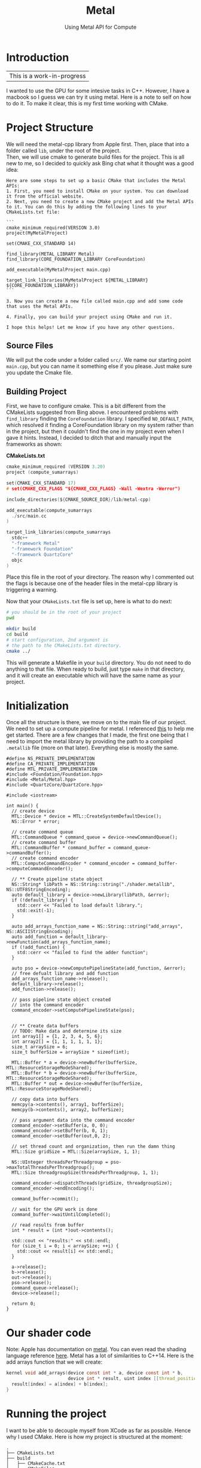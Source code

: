#+TITLE: Metal
#+SUBTITLE: Using Metal API for Compute
#+OPTIONS: html-postamble:nil

* Introduction
|This is a work-in-progress|

I wanted to use the GPU for some intesive tasks in C++. However, I have a macbook so
I guess we can try it using metal. Here is a note to self on how to do it.
To make it clear, this is my first time working with CMake.

* Project Structure
We will need the metal-cpp library from Apple first. Then, place that into a folder called
~lib~, under the root of the project. \\
Then, we will use cmake to generate build files for the project.
This is all new to me, so I decided to quickly ask Bing chat what it thought was
a good idea:
#+begin_src
Here are some steps to set up a basic CMake that includes the Metal APIs:
1. First, you need to install CMake on your system. You can download it from the official website.
2. Next, you need to create a new CMake project and add the Metal APIs to it. You can do this by adding the following lines to your CMakeLists.txt file:

```
cmake_minimum_required(VERSION 3.0)
project(MyMetalProject)

set(CMAKE_CXX_STANDARD 14)

find_library(METAL_LIBRARY Metal)
find_library(CORE_FOUNDATION_LIBRARY CoreFoundation)

add_executable(MyMetalProject main.cpp)

target_link_libraries(MyMetalProject ${METAL_LIBRARY} ${CORE_FOUNDATION_LIBRARY})
```

3. Now you can create a new file called main.cpp and add some code that uses the Metal APIs.

4. Finally, you can build your project using CMake and run it.

I hope this helps! Let me know if you have any other questions.
#+end_src

** Source Files
We will put the code under a folder called ~src/~. We name our starting point ~main.cpp~, but you can
name it something else if you please. Just make sure you update the Cmake file.

** Building Project
First, we have to configure cmake. This is a bit different from the CMakeLists suggested from Bing above.
I encountered problems with ~find_library~ finding the ~CoreFoundation~ library. I specified ~NO_DEFAULT_PATH~, which resolved it finding a CoreFoundation library on my
system rather than in the project, but then it couldn't find the one in my project even when I gave it hints.
Instead, I decided to ditch that and manually input the frameworks as shown:

*CMakeLists.txt*
#+begin_src c :tangle CMakeLists.txt
cmake_minimum_required (VERSION 3.20)
project (compute_sumarrays)

set(CMAKE_CXX_STANDARD 17)
# set(CMAKE_CXX_FLAGS "${CMAKE_CXX_FLAGS} -Wall -Wextra -Werror")

include_directories(${CMAKE_SOURCE_DIR}/lib/metal-cpp)

add_executable(compute_sumarrays
  ./src/main.cc
)

target_link_libraries(compute_sumarrays
  stdc++ 
  "-framework Metal"
  "-framework Foundation"
  "-framework QuartzCore"
  objc
)
#+end_src

Place this file in the root of your directory. The reason why I commented out the flags
is because one of the header files in the metal-cpp library is triggering a warning.

Now that your ~CMakeLists.txt~ file is set up, here is what to do next:
#+begin_src bash
  # you should be in the root of your project
  pwd

  mkdir build
  cd build
  # start configuration, 2nd argument is
  # the path to the CMakeLists.txt directory.
  cmake ../
#+end_src

This will generate a Makefile in your ~build~ directory.
You do not need to do anything to that file. When ready to
build, just type ~make~ in that directory, and it will
create an executable which will have the same name as your project.

* Initialization
Once all the structure is there, we move on to the main file of our project.
We need to set up a compute pipeline for metal. I referenced [[https://developer.apple.com/documentation/metal/performing_calculations_on_a_gpu?language=objc][this]] to help me get started.
There are a few changes that I made, the first one being that I need to import the metal library by providing the path
to a compiled ~.metallib~ file (more on that later). Everything else is mostly the same.

#+NAME: StartingPoint
#+begin_src C++ :tangle ./src/main.cc
  #define NS_PRIVATE_IMPLEMENTATION
  #define CA_PRIVATE_IMPLEMENTATION
  #define MTL_PRIVATE_IMPLEMENTATION
  #include <Foundation/Foundation.hpp>
  #include <Metal/Metal.hpp>
  #include <QuartzCore/QuartzCore.hpp>

  #include <iostream>

  int main() {
    // create device
    MTL::Device * device = MTL::CreateSystemDefaultDevice();
    NS::Error * error;

    // create command queue
    MTL::CommandQueue * command_queue = device->newCommandQueue();
    // create command buffer
    MTL::CommandBuffer * command_buffer = command_queue->commandBuffer();
    // create command encoder
    MTL::ComputeCommandEncoder * command_encoder = command_buffer->computeCommandEncoder();

    // ** Create pipeline state object
    NS::String* libPath = NS::String::string("./shader.metallib", NS::UTF8StringEncoding);
    auto default_library = device->newLibrary(libPath, &error);
    if (!default_library) {
      std::cerr << "Failed to load default library.";
      std::exit(-1);
    }

    auto add_arrays_function_name = NS::String::string("add_arrays", NS::ASCIIStringEncoding);
    auto add_function = default_library->newFunction(add_arrays_function_name);
    if (!add_function) {
      std::cerr << "failed to find the adder function";
    }

    auto pso = device->newComputePipelineState(add_function, &error);
    // free defualt library and add function
    add_arrays_function_name->release();
    default_library->release();
    add_function->release();

    // pass pipeline state object created
    // into the command encoder
    command_encoder->setComputePipelineState(pso);


    // ** Create data buffers
    // TODO: Make data and determine its size
    int array1[] = {1, 2, 3, 4, 5, 6};
    int array2[] = {1, 1, 1, 1, 1, 1};
    size_t arraySize = 6;
    size_t bufferSize = arraySize * sizeof(int);

    MTL::Buffer * a = device->newBuffer(bufferSize, MTL::ResourceStorageModeShared);
    MTL::Buffer * b = device->newBuffer(bufferSize, MTL::ResourceStorageModeShared);
    MTL::Buffer * out = device->newBuffer(bufferSize, MTL::ResourceStorageModeShared);

    // copy data into buffers
    memcpy(a->contents(), array1, bufferSize);
    memcpy(b->contents(), array2, bufferSize);

    // pass argument data into the command encoder
    command_encoder->setBuffer(a, 0, 0);
    command_encoder->setBuffer(b, 0, 1);
    command_encoder->setBuffer(out,0, 2);

    // set thread count and organization, then run the damn thing
    MTL::Size gridSize = MTL::Size(arraySize, 1, 1);

    NS::UInteger threadsPerThreadgroup = pso->maxTotalThreadsPerThreadgroup();
    MTL::Size threadgroupSize(threadsPerThreadgroup, 1, 1);

    command_encoder->dispatchThreads(gridSize, threadgroupSize);
    command_encoder->endEncoding();

    command_buffer->commit();

    // wait for the GPU work is done
    command_buffer->waitUntilCompleted();

    // read results from buffer
    int * result = (int *)out->contents();

    std::cout << "results:" << std::endl;
    for (size_t i = 0; i < arraySize; ++i) {
      std::cout << result[i] << std::endl;
    }

    a->release();
    b->release();
    out->release();
    pso->release();
    command_queue->release();
    device->release();

    return 0;
  }
#+end_src


* Our shader code
Note: Apple has documentation on [[https://developer.apple.com/documentation/metal/performing_calculations_on_a_gpu?language=objc][metal]]. You can even read the shading language reference [[https://developer.apple.com/metal/Metal-Shading-Language-Specification.pdf][here]].
Metal has a lot of similarities to C++14. Here is the add arrays function that we will create:
#+begin_src c :tangle ./src/shader.metal
  kernel void add_arrays(device const int * a, device const int * b,
                         device int * result, uint index [[thread_position_in_grid]]) {
    result[index] = a[index] + b[index];
  }
#+end_src

* Running the project
I want to be able to decouple myself from XCode as far as possible. Hence why I used CMake.
Here is how my project is structured at the moment:
#+begin_src
  .
  ├── CMakeLists.txt
  ├── build
  │   ├── CMakeCache.txt
  │   ├── CMakeFiles
  │   │   └── ...
  │   ├── Makefile
  │   ├── buildshader.sh
  │   ├── cmake_install.cmake
  │   ├── compute_sumarrays
  │   └── shader.metallib
  ├── lib
  │   └── metal-cpp
  │       └── ...
  ├── metalapi.html
  ├── metalapi.org
  └── src
      ├── main.cc
      ├── shader.metal
      └── shader.metallib

#+end_src

** Compiling Your Metal Library
Since we are not using XCode, we cannot use ~device->getDefaultLibrary()~ to magically compile and import our metal shaders.
Hence, as hinted in the source code, we will have to compile our shaders into a metal library to import.

You will need XCode Command Line Tools. See documentation [[https://developer.apple.com/documentation/metal/shader_libraries/compiling_shader_code_into_a_library_with_metal_s_command-line_tools?language=objc][here]] for full instructions on how to compile shader code.

Here is a TLDR: \\
1. Go to the directory with your ~shader.metal~ file.
2. Run the following:
   #+begin_src bash
     xcrun -sdk macosx metal -c shader.metal -o shader.air
     xcrun -sdk macosx metallib shader.air -o shader.metallib
   #+end_src
3. copy the shader.metallib file to your ~build~ directory.

** Running your code
Next, you will need to run ~make~ in your build directory. It will produce an executable.
Then, run your program.
#+begin_src sh
  ./compute_sumarrays
#+end_src

*Output*
#+RESULTS:
| results: |
|        2 |
|        3 |
|        4 |
|        5 |
|        6 |
|        7 |

Note: Every single time you change your source code, you will need to run ~make~ again.

* Next Steps
It took me a very long time to get my project to compile, but its all worth it because I can
do all of this without using an XCode project.

Now that I can add two arrays using metal, let's try rewriting my ray tracer using metal.

* Addendum
After encountering several problems, I have realised that turning my ray tracer into metal
shader code is not as easy as initially thought. Here are some ranodm things I have learned
so that my week of pain does not have to occur again:

** Simd
simd allows me to define vector types (like float3) that can be understood by the GPU as
well. Thus, my C++ code and metal code can share custom classes by defining the
class in a header file and leaving the implementation in metal (I think? As long as
the constructor is defined in the header I dont see why not)

** Compiling multiple metal files
To create a single file metal lib file at the end, you will need to compile all your
metal files into .air files (you do not need to worry about the header files). Then,
run
#+begin_src sh
xcrun -sdk macosx metal-ar rcs <archive name> *.air
#+end_src

This should put all of your files into a single archive. You can then run ~metallib~ on
that archive file.

** Randomness
Turns out, there is no random generator included in metal. So, if I need to generate a random
number in my shader, I will have to include a custom library.
Credits to this forum: [[https://developer.apple.com/forums/thread/26454][Apple Form]] \\

If I need to seed my RNG, I can pass in a noise texture from my main code to the shaders. I haven't
tested if this is necessary though

** Writing to a 2D Output Buffer
All the buffers I've worked with are 1D. How do I take my 2D array of float3's
and write to them in metal?

*** Textures
So you need a texture. To initialize a texture:
**** Building a Texture Descriptor
In a descriptor, you will need to set the
width, height, pixel format, texture type, storage mode, and usage.
Example:
#+begin_src C++
  MTL::TextureDescriptor * desc = MTL::TextureDescriptor::alloc()->init();
  desc->setWidth(800);
  desc->setHeight(600);
  desc->setPixelFormat(MTL::PixelFormatRGBA8Unorm);
  desc->setTextureType(MTL::TextureType2D);
  desc->setStorageMode(MTL::StorageModeManaged);
  desc->setUsage(MTL::ResourceUsageRead | MTL::ResourceUsageWrite);
#+end_src

Here is the documentation for MTL::TextureDescriptor: [[https://developer.apple.com/documentation/metal/mtltexturedescriptor?language=objc][apol dot com]]

TLDR:
- width and height are self-explanatory
- you can also set depth, for layers I guess?
- pixel format determines how many channels (R, RG, RGBA) and how many bits per channel (8, 16), as well
  as the data type of each component.
- texture type describes the way the data is arranged, (1D, 2D, etc...)
- Storage Mode determines where and who has the resources. MTLStorageModeShared stores
  the resource in system memory and can be accessed by both CPU and GPU.
  Managed requires you to manually synchronize the changes.
- Usage enables reading or writing to the resource in a shader.

**** Creating a texture
You call ~device->newTexture(desc)~ and save it as a texture pointer:
#+begin_src C++
  MTL::Texture * myTexture = device->newTexture(desc);
  desc->release();
#+end_src

You can free the description after creating the new texture.

**** Passing the texture as an argument
To pass a buffer into the function, you would do the following:
#+begin_src C++
  command_encoder->setBuffer(myBuffer, offset, index);
#+end_src

where offset tells you where the data begins from the start of the buffer (in bytes), and
index is the index in the buffer argument table. This is not always
correlated to the index of the argument passed into the function.

You do a similar thing with textures:
#+begin_src C++
  command_encoder->setTexture(myTexture, index);
#+end_src

The difference is that you are passing in a texture and the index determines the index
in the *texture* argument table.

**** Your Shader
Let's do an example of a shader that takes a matrix and an array and performs some
calculation on it.
#+begin_src C++
  #include <metal_stdlib>
  using namespace metal;

  kernel void shader(texture2d<half, access:write> tex [[texture(0)]],
                     device const float * a, uint2 index [[thread_position_in_grid]]) {
    mt19937 mt;
    mt.srand(index);
    tex.write(float3(mt.rand(), mt.rand(), mt.rand()), index, 0);
  }
#+end_src

**** TODO Reading the result
